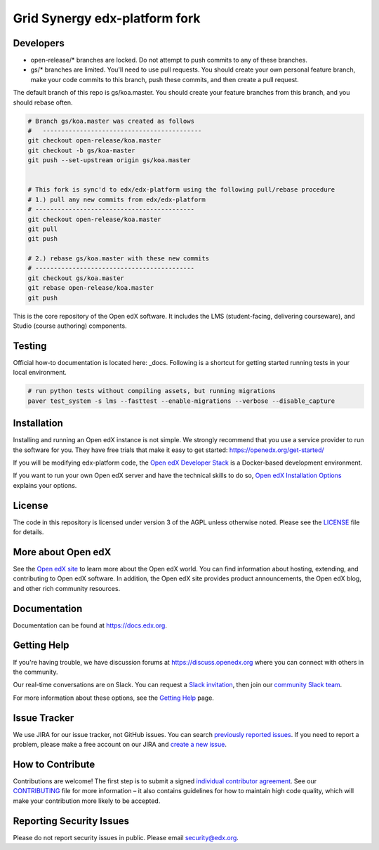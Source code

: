 Grid Synergy edx-platform fork
==============================

.. image:: https://img.shields.io/badge/hack.d-Lawrence%20McDaniel-orange.svg
     :target: https://lawrencemcdaniel.com
     :alt: Hack.d Lawrence McDaniel


Developers
----------

- open-release/* branches are locked. Do not attempt to push commits to any of these branches.
- gs/* branches are limited. You'll need to use pull requests. You should create your own personal feature branch, make your code commits to this branch, push these commits, and then create a pull request.

The default branch of this repo is gs/koa.master. You should create your feature branches from this branch, and you should rebase often.

.. code-block:: bash

  # Branch gs/koa.master was created as follows
  #   -------------------------------------------
  git checkout open-release/koa.master
  git checkout -b gs/koa-master
  git push --set-upstream origin gs/koa.master


  # This fork is sync'd to edx/edx-platform using the following pull/rebase procedure
  # 1.) pull any new commits from edx/edx-platform 
  # -------------------------------------------
  git checkout open-release/koa.master
  git pull
  git push

  # 2.) rebase gs/koa.master with these new commits
  # -------------------------------------------
  git checkout gs/koa.master
  git rebase open-release/koa.master
  git push


This is the core repository of the Open edX software. It includes the LMS
(student-facing, delivering courseware), and Studio (course authoring)
components.

Testing
-------

Official how-to documentation is located here: _docs. Following is a shortcut for getting started running tests in your local environment. 

.. code-block:: bash

  # run python tests without compiling assets, but running migrations
  paver test_system -s lms --fasttest --enable-migrations --verbose --disable_capture

.. _docs: https://github.com/edx/edx-platform/blob/master/docs/guides/testing/testing.rst


Installation
------------

Installing and running an Open edX instance is not simple.  We strongly
recommend that you use a service provider to run the software for you.  They
have free trials that make it easy to get started:
https://openedx.org/get-started/

If you will be modifying edx-platform code, the `Open edX Developer Stack`_ is
a Docker-based development environment.

If you want to run your own Open edX server and have the technical skills to do
so, `Open edX Installation Options`_ explains your options.

.. _Open edX Developer Stack: https://github.com/edx/devstack
.. _Open edX Installation Options:  https://openedx.atlassian.net/wiki/spaces/OpenOPS/pages/60227779/Open+edX+Installation+Options

License
-------

The code in this repository is licensed under version 3 of the AGPL
unless otherwise noted. Please see the `LICENSE`_ file for details.

.. _LICENSE: https://github.com/edx/edx-platform/blob/master/LICENSE


More about Open edX
-------------------

See the `Open edX site`_ to learn more about the Open edX world. You can find
information about hosting, extending, and contributing to Open edX software. In
addition, the Open edX site provides product announcements, the Open edX blog,
and other rich community resources.

.. _Open edX site: https://openedx.org

Documentation
-------------

Documentation can be found at https://docs.edx.org.


Getting Help
------------

If you're having trouble, we have discussion forums at
https://discuss.openedx.org where you can connect with others in the community.

Our real-time conversations are on Slack. You can request a `Slack
invitation`_, then join our `community Slack team`_.

For more information about these options, see the `Getting Help`_ page.

.. _Slack invitation: https://openedx-slack-invite.herokuapp.com/
.. _community Slack team: http://openedx.slack.com/
.. _Getting Help: https://openedx.org/getting-help


Issue Tracker
-------------

We use JIRA for our issue tracker, not GitHub issues. You can search
`previously reported issues`_.  If you need to report a problem,
please make a free account on our JIRA and `create a new issue`_.

.. _previously reported issues: https://openedx.atlassian.net/projects/CRI/issues
.. _create a new issue: https://openedx.atlassian.net/secure/CreateIssue.jspa?issuetype=1&pid=11900


How to Contribute
-----------------

Contributions are welcome! The first step is to submit a signed
`individual contributor agreement`_.  See our `CONTRIBUTING`_ file for more
information – it also contains guidelines for how to maintain high code
quality, which will make your contribution more likely to be accepted.


Reporting Security Issues
-------------------------

Please do not report security issues in public. Please email
security@edx.org.

.. _individual contributor agreement: https://openedx.org/wp-content/uploads/2019/01/individual-contributor-agreement.pdf
.. _CONTRIBUTING: https://github.com/edx/edx-platform/blob/master/CONTRIBUTING.rst
